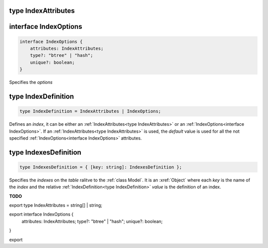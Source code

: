 .. _type IndexAttributes:

type IndexAttributes
====================

.. interface IndexOptions:

interface IndexOptions
======================

.. code-block:: TypeScript

    interface IndexOptions {
        attributes: IndexAttributes;
        type?: "btree" | "hash";
        unique?: boolean;
    }

Specifies the *options*

.. _type IndexDefinition:

type IndexDefinition
====================

.. code-block:: TypeScript

    type IndexDefinition = IndexAttributes | IndexOptions;

Defines an *index*, it can be either an :ref:`IndexAttributes<type IndexAttributes>` or an
:ref:`IndexOptions<interface IndexOptions>`. If an :ref:`IndexAttributes<type IndexAttributes>` is used, the *default*
value is used for all the not specified :ref:`IndexOptions<interface IndexOptions>` attributes.

.. _type IndexesDefinition:

type IndexesDefinition
======================

.. code-block:: TypeScript

    type IndexesDefinition = { [key: string]: IndexesDefinition };

Specifies the *indexes* on the *table* ralitve to the :ref:`class Model`. It is an :xref:`Object` where each *key* is
the name of the *index* and the relative :ref:`IndexDefinition<type IndexDefinition>` *value* is the definition of an
index.


**TODO**




export type IndexAttributes = string[] | string;

export interface IndexOptions {
  attributes: IndexAttributes;
  type?: "btree" | "hash";
  unique?: boolean;
}

export 
